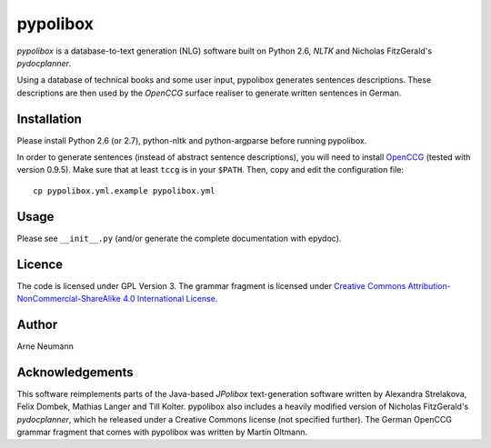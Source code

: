 pypolibox
=========

*pypolibox* is a database-to-text generation (NLG) software built
on Python 2.6, *NLTK* and Nicholas FitzGerald's *pydocplanner*.

Using a database of technical books and some user input, pypolibox
generates sentences descriptions. These descriptions are then used by
the *OpenCCG* surface realiser to generate written sentences in German.


Installation
------------

Please install Python 2.6 (or 2.7), python-nltk and python-argparse
before running pypolibox.

In order to generate sentences (instead of abstract sentence
descriptions), you will need to install `OpenCCG`_ (tested with version
0.9.5). Make sure that at least ``tccg`` is in your ``$PATH``.
Then, copy and edit the configuration file:

::

    cp pypolibox.yml.example pypolibox.yml

.. _`OpenCCG`: http://openccg.sourceforge.net/


Usage
-----

Please see ``__init__.py`` (and/or generate the complete documentation
with epydoc).


Licence
-------

The code is licensed under GPL Version 3. The grammar fragment is licensed
under `Creative Commons Attribution-NonCommercial-ShareAlike 4.0 International License <http://creativecommons.org/licenses/by-nc-sa/4.0/>`_.

Author
------

Arne Neumann


Acknowledgements
----------------

This software reimplements parts of the Java-based *JPolibox*
text-generation software written by Alexandra Strelakova, Felix Dombek,
Mathias Langer and Till Kolter. pypolibox also includes a heavily
modified version of Nicholas FitzGerald's *pydocplanner*, which he
released under a Creative Commons license (not specified further).
The German OpenCCG grammar fragment that comes with pypolibox was written by
Martin Oltmann.
